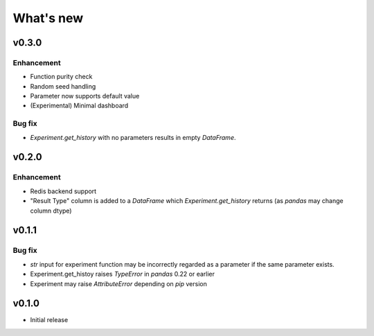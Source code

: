 What's new
==========

v0.3.0
------

Enhancement
^^^^^^^^^^^

* Function purity check
* Random seed handling
* Parameter now supports default value
* (Experimental) Minimal dashboard


Bug fix
^^^^^^^

* `Experiment.get_history` with no parameters results in empty `DataFrame`.

v0.2.0
------

Enhancement
^^^^^^^^^^^

* Redis backend support
* "Result Type" column is added to a `DataFrame` which `Experiment.get_history` returns
  (as `pandas` may change column dtype)

v0.1.1
------

Bug fix
^^^^^^^

* `str` input for experiment function may be incorrectly regarded as a parameter if the same parameter exists.
* Experiment.get_histoy raises `TypeError` in `pandas` 0.22 or earlier
* Experiment may raise `AttributeError` depending on `pip` version

v0.1.0
------

* Initial release
